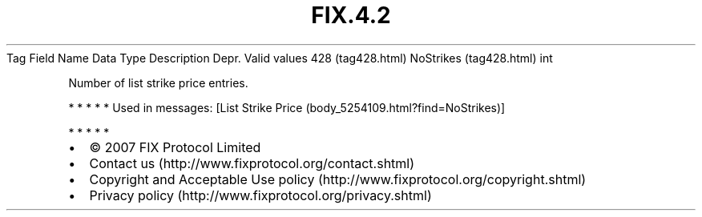 .TH FIX.4.2 "" "" "Tag #428"
Tag
Field Name
Data Type
Description
Depr.
Valid values
428 (tag428.html)
NoStrikes (tag428.html)
int
.PP
Number of list strike price entries.
.PP
   *   *   *   *   *
Used in messages:
[List Strike Price (body_5254109.html?find=NoStrikes)]
.PP
   *   *   *   *   *
.PP
.PP
.IP \[bu] 2
© 2007 FIX Protocol Limited
.IP \[bu] 2
Contact us (http://www.fixprotocol.org/contact.shtml)
.IP \[bu] 2
Copyright and Acceptable Use policy (http://www.fixprotocol.org/copyright.shtml)
.IP \[bu] 2
Privacy policy (http://www.fixprotocol.org/privacy.shtml)
